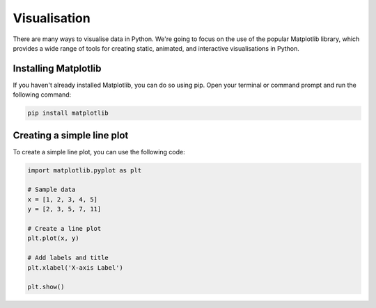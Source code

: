Visualisation
=============

There are many ways to visualise data in Python. We're going to focus on the use of the popular Matplotlib library, which provides a wide range of tools for creating static, animated, and interactive visualisations in Python.

Installing Matplotlib
---------------------

If you haven't already installed Matplotlib, you can do so using pip. Open your terminal or command prompt and run the following command:

.. code-block:: bash

    pip install matplotlib

Creating a simple line plot
---------------------------

To create a simple line plot, you can use the following code:

.. code-block:: python

    import matplotlib.pyplot as plt

    # Sample data
    x = [1, 2, 3, 4, 5]
    y = [2, 3, 5, 7, 11]

    # Create a line plot
    plt.plot(x, y)

    # Add labels and title
    plt.xlabel('X-axis Label')

    plt.show()

